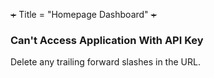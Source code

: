 +++
Title = "Homepage Dashboard"
+++

*** Can't Access Application With API Key
Delete any trailing forward slashes in the URL.
